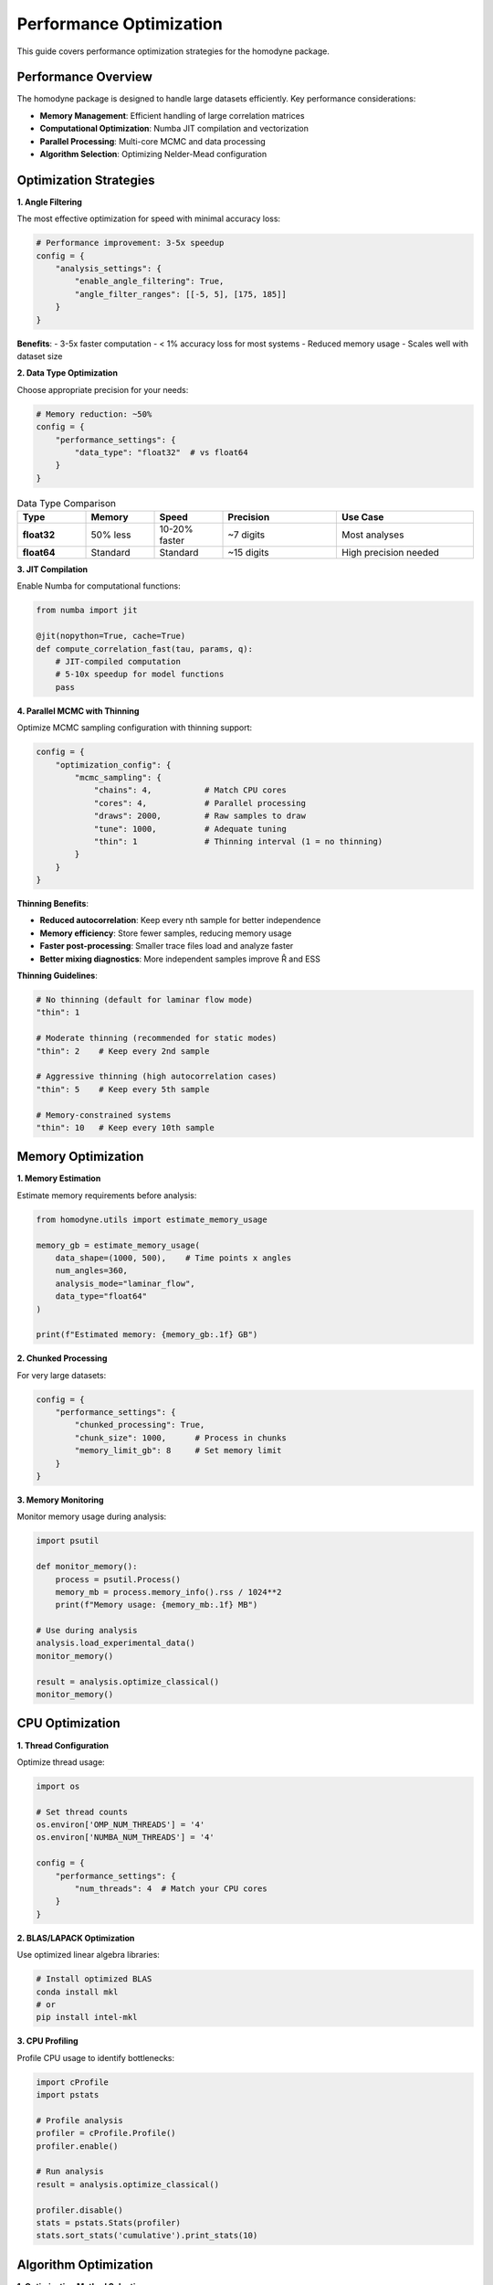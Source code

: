 Performance Optimization
=========================

This guide covers performance optimization strategies for the homodyne package.

Performance Overview
--------------------

The homodyne package is designed to handle large datasets efficiently. Key performance considerations:

- **Memory Management**: Efficient handling of large correlation matrices
- **Computational Optimization**: Numba JIT compilation and vectorization
- **Parallel Processing**: Multi-core MCMC and data processing
- **Algorithm Selection**: Optimizing Nelder-Mead configuration

Optimization Strategies
-----------------------

**1. Angle Filtering**

The most effective optimization for speed with minimal accuracy loss:

.. code-block:: python

   # Performance improvement: 3-5x speedup
   config = {
       "analysis_settings": {
           "enable_angle_filtering": True,
           "angle_filter_ranges": [[-5, 5], [175, 185]]
       }
   }

**Benefits**:
- 3-5x faster computation
- < 1% accuracy loss for most systems
- Reduced memory usage
- Scales well with dataset size

**2. Data Type Optimization**

Choose appropriate precision for your needs:

.. code-block:: python

   # Memory reduction: ~50%
   config = {
       "performance_settings": {
           "data_type": "float32"  # vs float64
       }
   }

.. list-table:: Data Type Comparison
   :widths: 15 15 15 25 30
   :header-rows: 1

   * - Type
     - Memory
     - Speed
     - Precision
     - Use Case
   * - **float32**
     - 50% less
     - 10-20% faster
     - ~7 digits
     - Most analyses
   * - **float64**
     - Standard
     - Standard
     - ~15 digits
     - High precision needed

**3. JIT Compilation**

Enable Numba for computational functions:

.. code-block:: python

   from numba import jit
   
   @jit(nopython=True, cache=True)
   def compute_correlation_fast(tau, params, q):
       # JIT-compiled computation
       # 5-10x speedup for model functions
       pass

**4. Parallel MCMC with Thinning**

Optimize MCMC sampling configuration with thinning support:

.. code-block:: python

   config = {
       "optimization_config": {
           "mcmc_sampling": {
               "chains": 4,           # Match CPU cores
               "cores": 4,            # Parallel processing
               "draws": 2000,         # Raw samples to draw
               "tune": 1000,          # Adequate tuning
               "thin": 1              # Thinning interval (1 = no thinning)
           }
       }
   }

**Thinning Benefits**:

- **Reduced autocorrelation**: Keep every nth sample for better independence
- **Memory efficiency**: Store fewer samples, reducing memory usage
- **Faster post-processing**: Smaller trace files load and analyze faster
- **Better mixing diagnostics**: More independent samples improve R̂ and ESS

**Thinning Guidelines**:

.. code-block:: python

   # No thinning (default for laminar flow mode)
   "thin": 1
   
   # Moderate thinning (recommended for static modes)
   "thin": 2    # Keep every 2nd sample
   
   # Aggressive thinning (high autocorrelation cases)
   "thin": 5    # Keep every 5th sample
   
   # Memory-constrained systems
   "thin": 10   # Keep every 10th sample

Memory Optimization
-------------------

**1. Memory Estimation**

Estimate memory requirements before analysis:

.. code-block:: python

   from homodyne.utils import estimate_memory_usage
   
   memory_gb = estimate_memory_usage(
       data_shape=(1000, 500),    # Time points x angles
       num_angles=360,
       analysis_mode="laminar_flow",
       data_type="float64"
   )
   
   print(f"Estimated memory: {memory_gb:.1f} GB")

**2. Chunked Processing**

For very large datasets:

.. code-block:: python

   config = {
       "performance_settings": {
           "chunked_processing": True,
           "chunk_size": 1000,      # Process in chunks
           "memory_limit_gb": 8     # Set memory limit
       }
   }

**3. Memory Monitoring**

Monitor memory usage during analysis:

.. code-block:: python

   import psutil
   
   def monitor_memory():
       process = psutil.Process()
       memory_mb = process.memory_info().rss / 1024**2
       print(f"Memory usage: {memory_mb:.1f} MB")
   
   # Use during analysis
   analysis.load_experimental_data()
   monitor_memory()
   
   result = analysis.optimize_classical()
   monitor_memory()

CPU Optimization
----------------

**1. Thread Configuration**

Optimize thread usage:

.. code-block:: python

   import os
   
   # Set thread counts
   os.environ['OMP_NUM_THREADS'] = '4'
   os.environ['NUMBA_NUM_THREADS'] = '4'
   
   config = {
       "performance_settings": {
           "num_threads": 4  # Match your CPU cores
       }
   }

**2. BLAS/LAPACK Optimization**

Use optimized linear algebra libraries:

.. code-block:: bash

   # Install optimized BLAS
   conda install mkl
   # or
   pip install intel-mkl

**3. CPU Profiling**

Profile CPU usage to identify bottlenecks:

.. code-block:: python

   import cProfile
   import pstats
   
   # Profile analysis
   profiler = cProfile.Profile()
   profiler.enable()
   
   # Run analysis
   result = analysis.optimize_classical()
   
   profiler.disable()
   stats = pstats.Stats(profiler)
   stats.sort_stats('cumulative').print_stats(10)

Algorithm Optimization
----------------------

**1. Optimization Method Selection**

Choose appropriate optimization algorithms:

.. code-block:: python

   # Fast for simple landscapes
   config = {
       "optimization_config": {
           "classical": {
               "method": "Nelder-Mead",  # Fast, robust
               "max_iterations": 1000
           }
       }
   }
   
   # For complex landscapes
   config = {
       "optimization_config": {
           "classical_optimization": {
               "methods": ["Nelder-Mead"],     # Derivative-free simplex method
               "method_options": {
                   "Nelder-Mead": {"maxiter": 500}
               }
           }
       }
   }

**2. MCMC Tuning with Thinning**

Optimize MCMC parameters for efficiency:

.. code-block:: python

   config = {
       "optimization_config": {
           "mcmc_sampling": {
               "target_accept": 0.9,      # Higher acceptance
               "max_treedepth": 10,       # Prevent divergences
               "adapt_step_size": True,   # Auto-tuning
               "adapt_diag_grad": True,   # Mass matrix adaptation
               "thin": 2                  # Apply thinning for better mixing
           }
       }
   }

**Thinning Strategy by Analysis Mode**:

.. code-block:: python

   # Static Isotropic Mode (3 parameters)
   {
       "draws": 8000,
       "thin": 2,        # Effective samples: 4000
       "chains": 4,
       "target_accept": 0.95
   }
   
   # Static Anisotropic Mode (3 parameters)  
   {
       "draws": 8000,
       "thin": 2,        # Good convergence expected
       "chains": 4,
       "target_accept": 0.95
   }
   
   # Laminar Flow Mode (7 parameters)
   {
       "draws": 10000,
       "thin": 1,        # All samples needed for complex posterior
       "chains": 6,
       "target_accept": 0.95
   }

Performance Benchmarks
----------------------

**Typical Performance Metrics**:

.. list-table:: Performance Benchmarks
   :widths: 25 15 15 15 30
   :header-rows: 1

   * - Configuration
     - Time
     - Memory
     - Speedup
     - Notes
   * - **Basic isotropic**
     - 30s
     - 0.5 GB
     - 1x
     - Baseline
   * - **+ Angle filtering**
     - 8s
     - 0.3 GB
     - 4x
     - Most effective
   * - **+ Float32**
     - 7s
     - 0.15 GB
     - 4.3x
     - Memory efficient
   * - **+ JIT compilation**
     - 5s
     - 0.15 GB
     - 6x
     - Full optimization

**MCMC Performance with Thinning**:

.. list-table:: MCMC Benchmarks
   :widths: 15 10 15 10 10 40
   :header-rows: 1

   * - Configuration
     - Chains
     - Time
     - ESS/min
     - R̂
     - Notes
   * - **Basic**
     - 2
     - 120s
     - 250
     - 1.02
     - Minimal setup, thin=1
   * - **Recommended**
     - 4
     - 80s
     - 600
     - 1.01
     - Good balance, thin=1
   * - **With thinning**
     - 4
     - 80s
     - 300
     - 1.00
     - thin=2, better independence
   * - **Memory optimized**
     - 4
     - 85s
     - 120
     - 1.00
     - thin=5, 80% less memory
   * - **High performance**
     - 8
     - 70s
     - 900
     - 1.00
     - thin=1, diminishing returns

**Thinning Trade-offs**:

.. list-table:: Thinning Effects
   :widths: 15 20 20 20 25
   :header-rows: 1

   * - Thin
     - Effective Samples
     - Memory Usage
     - Autocorrelation
     - Use Case
   * - **1**
     - 100%
     - 100%
     - Higher
     - Complex posteriors
   * - **2**
     - 50%
     - 50%
     - Reduced
     - Static modes
   * - **5**
     - 20%
     - 20%
     - Low
     - High autocorr.
   * - **10**
     - 10%
     - 10%
     - Very low
     - Memory constrained

Profiling Tools
---------------

**1. Time Profiling**

.. code-block:: python

   import time
   from functools import wraps
   
   def time_it(func):
       @wraps(func)
       def wrapper(*args, **kwargs):
           start = time.time()
           result = func(*args, **kwargs)
           end = time.time()
           print(f"{func.__name__}: {end - start:.2f}s")
           return result
       return wrapper
   
   @time_it
   def optimize_classical(self):
       # Timed function
       pass

**2. Memory Profiling**

.. code-block:: python

   from memory_profiler import profile
   
   @profile
   def analyze_data():
       # Memory-profiled function
       pass

**3. Line Profiling**

.. code-block:: bash

   # Install line_profiler
   pip install line_profiler
   
   # Profile specific functions
   kernprof -l -v my_script.py

Performance Best Practices
---------------------------

**Configuration**:

1. **Enable angle filtering** for 3-5x speedup
2. **Use float32** unless high precision needed
3. **Set appropriate thread counts** (match CPU cores)
4. **Enable JIT compilation** for model functions

**MCMC**:

1. **Start with classical optimization** for good initial values
2. **Use 4 chains** as a good balance
3. **Monitor convergence** with R̂ and ESS
4. **Adjust target_accept** for efficiency
5. **Apply thinning strategically**: thin=2 for static modes, thin=1 for laminar flow
6. **Balance effective samples vs. memory**: use thinning for memory-constrained systems

**Memory**:

1. **Estimate memory needs** before large analyses
2. **Use chunked processing** for very large datasets
3. **Monitor memory usage** during long runs
4. **Clean up intermediate results** when possible

**Development**:

1. **Profile before optimizing** to find real bottlenecks
2. **Test performance changes** with realistic datasets
3. **Balance speed vs. accuracy** based on requirements
4. **Document performance characteristics** of new features

Troubleshooting Performance Issues
----------------------------------

**Slow Optimization**:

1. Enable angle filtering
2. Check initial parameter values
3. Adjust Nelder-Mead optimization parameters
4. Reduce tolerance if acceptable

**High Memory Usage**:

1. Use float32 data type
2. Enable chunked processing
3. Reduce dataset size if possible
4. Check for memory leaks

**MCMC Convergence Issues**:

1. Increase tuning steps
2. Adjust target acceptance rate
3. Check parameter bounds
4. Use better initial values
5. Consider thinning to reduce autocorrelation
6. Increase draws if using aggressive thinning

**System-Specific Issues**:

1. Check BLAS/LAPACK installation
2. Verify thread settings
3. Monitor CPU/memory resources
4. Consider cluster computing for very large problems